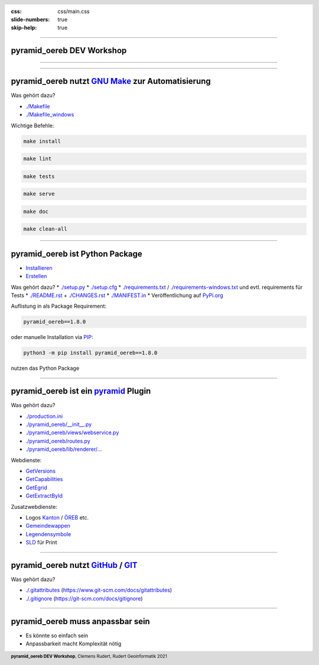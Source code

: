 :css: css/main.css
:slide-numbers: true
:skip-help: true


.. title:: pyramid_oereb DEV Workshop

.. header::

   .. image:: images/open_oereb.png
        :height: 128px
        :width: 128px

.. footer::

    **pyramid_oereb DEV Workshop**, Clemens Rudert, Rudert Geoinformatik 2021

----

pyramid_oereb DEV Workshop
==========================

----

.. image:: images/plugboard.jpg
    :height: 512px
    :width: 512px

----

pyramid_oereb nutzt `GNU Make <https://www.gnu.org/software/make/>`_ zur Automatisierung
========================================================================================

Was gehört dazu?

* `./Makefile <https://github.com/openoereb/pyramid_oereb/blob/master/Makefile>`_
* `./Makefile_windows <https://github.com/openoereb/pyramid_oereb/blob/master/Makefile_windows>`_

Wichtige Befehle:

.. code::

    make install

.. code::

    make lint

.. code::

    make tests

.. code::

    make serve

.. code::

    make doc

.. code::

    make clean-all

----

pyramid_oereb ist Python Package
================================

* `Installieren <https://packaging.python.org/tutorials/installing-packages/>`_
* `Erstellen <https://packaging.python.org/tutorials/packaging-projects/>`_

Was gehört dazu?
* `./setup.py <https://github.com/openoereb/pyramid_oereb/blob/master/setup.py>`_
* `./setup.cfg <https://github.com/openoereb/pyramid_oereb/blob/master/setup.cfg>`_
* `./requirements.txt <https://github.com/openoereb/pyramid_oereb/blob/master/requirements.txt>`_ / `./requirements-windows.txt <https://github.com/openoereb/pyramid_oereb/blob/master/requirements-windows.txt>`_ und evtl. requirements für Tests
* `./README.rst <https://github.com/openoereb/pyramid_oereb/blob/master/README.rst>`_ + `./CHANGES.rst <https://github.com/openoereb/pyramid_oereb/blob/master/CHANGES.rst>`_
* `./MANIFEST.in <https://github.com/openoereb/pyramid_oereb/blob/master/MANIFEST.in>`_
* Veröffentlichung auf `PyPi.org <https://pypi.org/project/pyramid-oereb/>`_

Auflistung in als Package Requirement:

.. code:: python

    pyramid_oereb==1.8.0

oder manuelle Installation via `PIP <https://pip.pypa.io/en/stable/>`_:

.. code::

    python3 -m pip install pyramid_oereb==1.8.0

nutzen das Python Package

----

pyramid_oereb ist ein `pyramid <https://docs.pylonsproject.org/projects/pyramid/en/2.0-branch/>`_ Plugin
========================================================================================================

Was gehört dazu?

* `./production.ini <https://github.com/openoereb/pyramid_oereb/blob/master/production.ini>`_
* `./pyramid_oereb/__init__.py <https://github.com/openoereb/pyramid_oereb/blob/master/pyramid_oereb/__init__.py>`_
* `./pyramid_oereb/views/webservice.py <https://github.com/openoereb/pyramid_oereb/blob/master/pyramid_oereb/views/webservice.py>`_
* `./pyramid_oereb/routes.py <https://github.com/openoereb/pyramid_oereb/blob/master/pyramid_oereb/routes.py>`_
* `./pyramid_oereb/lib/renderer/... <https://github.com/openoereb/pyramid_oereb/tree/master/pyramid_oereb/lib/renderer>`_


Webdienste:

* `GetVersions <https://geoview.bl.ch/main/oereb/versions.json>`_
* `GetCapabilities <https://geoview.bl.ch/main/oereb/capabilities.json>`_
* `GetEgrid <https://geoview.bl.ch/main/oereb/getegrid/json/?XY=2611445.9953929284,1260255.893990759>`_
* `GetExtractById <https://geoview.bl.ch/main/oereb/extract/reduced/json/geometry/CH914907827837>`_

Zusatzwebdienste:

* Logos `Kanton <https://geoview.bl.ch/main/oereb/image/logo/canton>`_ / `ÖREB <https://geoview.bl.ch/main/oereb/logos/logo_oereb_small.png>`_ etc.
* `Gemeindewappen <https://geoview.bl.ch/main/oereb/image/municipality/2773>`_
* `Legendensymbole <https://geoview.bl.ch/main/oereb/image/symbol/LandUsePlans/1/104306>`_ 
* `SLD <https://geoview.bl.ch/main/oereb/sld>`_ für Print

----

pyramid_oereb nutzt `GitHub <https://github.com/openoereb/pyramid_oereb>`_ / `GIT <https://www.git-scm.com/doc>`_
=================================================================================================================

Was gehört dazu?

* `./.gitattributes <https://github.com/openoereb/pyramid_oereb/blob/master/.gitattributes>`_ (`<https://www.git-scm.com/docs/gitattributes>`_)
* `./.gitignore <https://github.com/openoereb/pyramid_oereb/blob/master/.gitignore>`_ (`<https://git-scm.com/docs/gitignore>`_)

----

pyramid_oereb muss anpassbar sein
=================================

* Es könnte so einfach sein
* Anpassbarkeit macht Komplexität nötig


